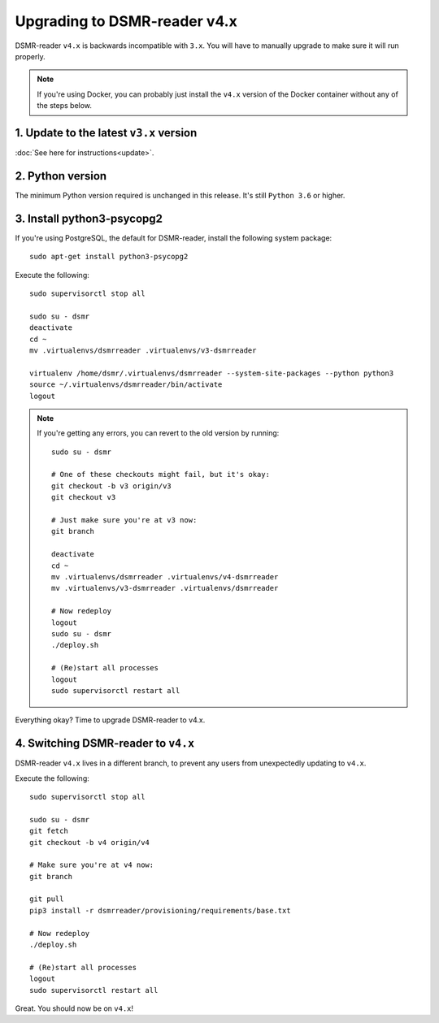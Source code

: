 Upgrading to DSMR-reader v4.x
=============================

DSMR-reader ``v4.x`` is backwards incompatible with ``3.x``. You will have to manually upgrade to make sure it will run properly.

.. note::

    If you're using Docker, you can probably just install the ``v4.x`` version of the Docker container without any of the steps below.


1. Update to the latest ``v3.x`` version
^^^^^^^^^^^^^^^^^^^^^^^^^^^^^^^^^^^^^^^^

:doc:`See here for instructions<update>`.


2. Python version
^^^^^^^^^^^^^^^^^

The minimum Python version required is unchanged in this release. It's still ``Python 3.6`` or higher.


3. Install python3-psycopg2
^^^^^^^^^^^^^^^^^^^^^^^^^^^

If you're using PostgreSQL, the default for DSMR-reader, install the following system package::

    sudo apt-get install python3-psycopg2

Execute the following::

    sudo supervisorctl stop all

    sudo su - dsmr
    deactivate
    cd ~
    mv .virtualenvs/dsmrreader .virtualenvs/v3-dsmrreader

    virtualenv /home/dsmr/.virtualenvs/dsmrreader --system-site-packages --python python3
    source ~/.virtualenvs/dsmrreader/bin/activate
    logout

.. note::

    If you're getting any errors, you can revert to the old version by running::

        sudo su - dsmr

        # One of these checkouts might fail, but it's okay:
        git checkout -b v3 origin/v3
        git checkout v3

        # Just make sure you're at v3 now:
        git branch

        deactivate
        cd ~
        mv .virtualenvs/dsmrreader .virtualenvs/v4-dsmrreader
        mv .virtualenvs/v3-dsmrreader .virtualenvs/dsmrreader

        # Now redeploy
        logout
        sudo su - dsmr
        ./deploy.sh

        # (Re)start all processes
        logout
        sudo supervisorctl restart all

Everything okay? Time to upgrade DSMR-reader to v4.x.


4. Switching DSMR-reader to ``v4.x``
^^^^^^^^^^^^^^^^^^^^^^^^^^^^^^^^^^^^

DSMR-reader ``v4.x`` lives in a different branch, to prevent any users from unexpectedly updating to ``v4.x``.

Execute the following::

    sudo supervisorctl stop all

    sudo su - dsmr
    git fetch
    git checkout -b v4 origin/v4

    # Make sure you're at v4 now:
    git branch

    git pull
    pip3 install -r dsmrreader/provisioning/requirements/base.txt

    # Now redeploy
    ./deploy.sh

    # (Re)start all processes
    logout
    sudo supervisorctl restart all

Great. You should now be on ``v4.x``!